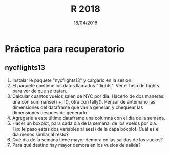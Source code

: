 #    -*- mode: org -*-
#+TITLE: R 2018
#+DATE: 18/04/2018
#+AUTHOR: Luis G. Moyano
#+EMAIL: lgmoyano@gmail.com

#+OPTIONS: author:nil date:t email:nil
#+OPTIONS: ^:nil _:nil
#+STARTUP: showall expand
#+options: toc:nil
#+REVEAL_ROOT: ../../reveal.js/
#+REVEAL_TITLE_SLIDE_TEMPLATE: Recursive Search
#+OPTIONS: reveal_center:t reveal_progress:t reveal_history:nil reveal_control:t
#+OPTIONS: reveal_rolling_links:nil reveal_keyboard:t reveal_overview:t num:nil
#+OPTIONS: reveal_title_slide:"<h1>%t</h1><h3>%d</h3>"
#+REVEAL_MARGIN: 0.1
#+REVEAL_MIN_SCALE: 0.5
#+REVEAL_MAX_SCALE: 2.5
#+REVEAL_TRANS: slide
#+REVEAL_SPEED: fast
#+REVEAL_THEME: my_moon
#+REVEAL_HEAD_PREAMBLE: <meta name="description" content="Programación en R 2017">
#+REVEAL_POSTAMBLE: <p> @luisgmoyano </p>
#+REVEAL_PLUGINS: (highlight)
#+REVEAL_HIGHLIGHT_CSS: %r/lib/css/zenburn.css
#+REVEAL_HLEVEL: 1

# # (setq org-reveal-title-slide "<h1>%t</h1><br/><h2>%a</h2><h3>%e / <a href=\"http://twitter.com/ben_deane\">@ben_deane</a></h3><h2>%d</h2>")
# # (setq org-reveal-title-slide 'auto)
# # see https://github.com/yjwen/org-reveal/commit/84a445ce48e996182fde6909558824e154b76985

# #+OPTIONS: reveal_width:1200 reveal_height:800
# #+OPTIONS: toc:1
# #+REVEAL_PLUGINS: (markdown notes)
# #+REVEAL_EXTRA_CSS: ./local
# ## black, blood, league, moon, night, serif, simple, sky, solarized, source, template, white
# #+REVEAL_HEADER: <meta name="description" content="Programación en R 2017">
# #+REVEAL_FOOTER: <meta name="description" content="Programación en R 2017">


#+begin_src yaml :exports (when (eq org-export-current-backend 'md) "results") :exports (when (eq org-export-current-backend 'reveal) "none") :results value html 
--- 
layout: default 
title: Práctica para parcial
--- 
#+end_src 
#+results:

# #+begin_html
# <img src="right-fail.png">
# #+end_html

# #+ATTR_REVEAL: :frag roll-in

* Práctica para recuperatorio
** nycflights13
2. Instalar le paquete "nycflights13" y cargarlo en la sesión.
3. El paquete contiene los datos llamados "flights". Ver el help de flights para ver de que se tratan.
4. Calcular cuantos vuelos salen de NYC por dia. Hacerlo de dos maneras: una con summarise() + n(), otra
   con tally(). Pensar de antemano las dimensiones del dataframe que van a generar, y chequear las
   dimensiones después de generarlo.
5. Agregarle a este último dataframe una columna con el día de la semana.
6. Hacer un boxplot, para cada día de la semana, de los vuelos por dia. Tip: le paso estas dos
   variables al aes() de la capa boxplot. Cuál es el día menos similar al resto?
7. Qué dia de la semana tiene mayor demora en las salidas de los vuelos?
8. Para qué destino hay mayor demora en los vuelos de salida?

** COMMENT Estructuras y subsetting
1. Dado un vector x arbitrario, qué información me da mean(is.na(x))? Y sum(!is.finite(x))? Hacer
   pruebas si es necesario.
2. Crear funciones que tomen un vector como input y que retornen:
   1. El último valor. Usamos [ o [[?
   2. Los elementos en posiciones pares.
   3. Todos los elementos menos el último.
   4. Sólo _números_ impares (sin NAs).
3. Qué pasa si se hace subset con un entero positivo mayor a la longitud del vector? Y que pasa si
   se hace subset con un nombre que no existe?

